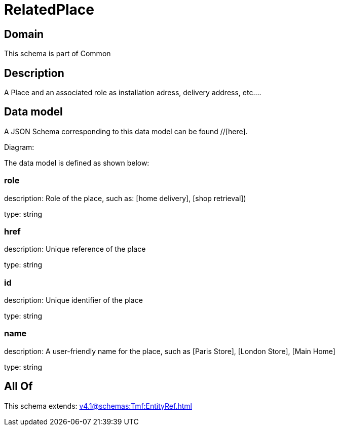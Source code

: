 = RelatedPlace

[#domain]
== Domain

This schema is part of Common

[#description]
== Description
A  Place and an associated role as installation adress, delivery address, etc....


[#data_model]
== Data model

A JSON Schema corresponding to this data model can be found //[here].

Diagram:


The data model is defined as shown below:


=== role
description: Role of the place, such as: [home delivery], [shop retrieval])

type: string


=== href
description: Unique reference of the place

type: string


=== id
description: Unique identifier of the place

type: string


=== name
description: A user-friendly name for the place, such as [Paris Store], [London Store], [Main Home]

type: string


[#all_of]
== All Of

This schema extends: xref:v4.1@schemas:Tmf:EntityRef.adoc[]
